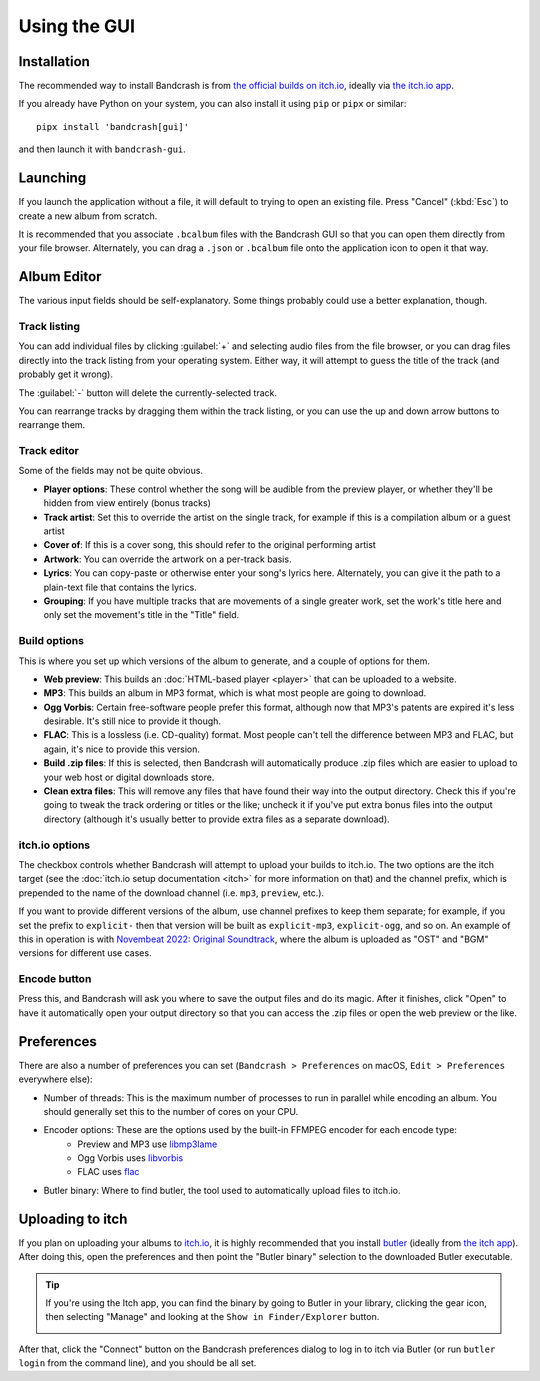 Using the GUI
=============

Installation
------------

The recommended way to install Bandcrash is from `the official builds on itch.io <https://fluffy.itch.io/bandcrash>`_, ideally via `the itch.io app <https://itch.io/app/>`_.

If you already have Python on your system, you can also install it using ``pip`` or ``pipx`` or similar::

   pipx install 'bandcrash[gui]'

and then launch it with ``bandcrash-gui``.

Launching
---------

If you launch the application without a file, it will default to trying to open an existing file. Press "Cancel" (:kbd:`Esc`) to create a new album from scratch.

It is recommended that you associate ``.bcalbum`` files with the Bandcrash GUI so that you can open them directly from your file browser. Alternately, you can drag a ``.json`` or ``.bcalbum`` file onto the application icon to open it that way.

Album Editor
------------

.. image:: main-gui.png
   :scale: 33 %
   :alt: The main user interface

The various input fields should be self-explanatory. Some things probably could use a better explanation, though.

Track listing
^^^^^^^^^^^^^

You can add individual files by clicking :guilabel:`+` and selecting audio files from the file browser, or you can drag files directly into the track listing from your operating system. Either way, it will attempt to guess the title of the track (and probably get it wrong).

The :guilabel:`-` button will delete the currently-selected track.

You can rearrange tracks by dragging them within the track listing, or you can use the up and down arrow buttons to rearrange them.

Track editor
^^^^^^^^^^^^

Some of the fields may not be quite obvious.

* **Player options**: These control whether the song will be audible from the preview player, or whether they'll be hidden from view entirely (bonus tracks)
* **Track artist**: Set this to override the artist on the single track, for example if this is a compilation album or a guest artist
* **Cover of**: If this is a cover song, this should refer to the original performing artist
* **Artwork**: You can override the artwork on a per-track basis.
* **Lyrics**: You can copy-paste or otherwise enter your song's lyrics here. Alternately, you can give it the path to a plain-text file that contains the lyrics.
* **Grouping**: If you have multiple tracks that are movements of a single greater work, set the work's title here and only set the movement's title in the "Title" field.

Build options
^^^^^^^^^^^^^

This is where you set up which versions of the album to generate, and a couple of options for them.

* **Web preview**: This builds an :doc:`HTML-based player <player>` that can be uploaded to a website.
* **MP3**: This builds an album in MP3 format, which is what most people are going to download.
* **Ogg Vorbis**: Certain free-software people prefer this format, although now that MP3's patents are expired it's less desirable. It's still nice to provide it though.
* **FLAC**: This is a lossless (i.e. CD-quality) format. Most people can't tell the difference between MP3 and FLAC, but again, it's nice to provide this version.
* **Build .zip files**: If this is selected, then Bandcrash will automatically produce .zip files which are easier to upload to your web host or digital downloads store.
* **Clean extra files**: This will remove any files that have found their way into the output directory. Check this if you're going to tweak the track ordering or titles or the like; uncheck it if you've put extra bonus files into the output directory (although it's usually better to provide extra files as a separate download).

itch.io options
^^^^^^^^^^^^^^^

The checkbox controls whether Bandcrash will attempt to upload your builds to itch.io. The two options are the itch target (see the :doc:`itch.io setup documentation <itch>` for more information on that) and the channel prefix, which is prepended to the name of the download channel (i.e. ``mp3``, ``preview``, etc.).

If you want to provide different versions of the album, use channel prefixes to keep them separate; for example, if you set the prefix to ``explicit-`` then that version will be built as ``explicit-mp3``, ``explicit-ogg``, and so on. An example of this in operation is with `Novembeat 2022: Original Soundtrack <https://fluffy.itch.io/novembeat-2022>`_, where the album is uploaded as "OST" and "BGM" versions for different use cases.

Encode button
^^^^^^^^^^^^^

Press this, and Bandcrash will ask you where to save the output files and do its magic. After it finishes, click "Open" to have it automatically open your output directory so that you can access the .zip files or open the web preview or the like.

Preferences
-----------

There are also a number of preferences you can set (``Bandcrash > Preferences`` on macOS, ``Edit > Preferences`` everywhere else):

.. image:: prefs-gui.png
   :scale: 33 %
   :alt: The preferences window

* Number of threads: This is the maximum number of processes to run in parallel while encoding an album. You should generally set this to the number of cores on your CPU.
* Encoder options: These are the options used by the built-in FFMPEG encoder for each encode type:
    * Preview and MP3 use `libmp3lame <https://www.ffmpeg.org/ffmpeg-codecs.html#libmp3lame-1>`_
    * Ogg Vorbis uses `libvorbis <https://www.ffmpeg.org/ffmpeg-codecs.html#libvorbis>`_
    * FLAC uses `flac <https://www.ffmpeg.org/ffmpeg-codecs.html#flac-2>`_
* Butler binary: Where to find butler, the tool used to automatically upload files to itch.io.

Uploading to itch
-----------------

If you plan on uploading your albums to `itch.io <https://itch.io>`_, it is highly recommended that you install `butler <https://itch.io/docs/butler/>`_ (ideally from `the itch app <https://itch.io/app>`_). After doing this, open the preferences and then point the "Butler binary" selection to the downloaded Butler executable.

.. TIP::
   If you're using the Itch app, you can find the binary by going to Butler in your library, clicking the gear icon, then selecting "Manage" and looking at the ``Show in Finder/Explorer`` button.

   .. image:: wheres-butler.png
      :alt: Where to see the Butler binary path

After that, click the "Connect" button on the Bandcrash preferences dialog to log in to itch via Butler (or run ``butler login`` from the command line), and you should be all set.
